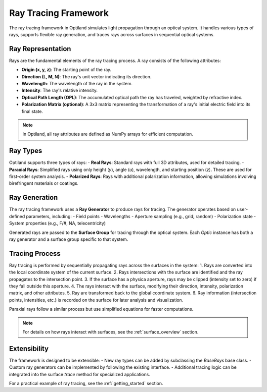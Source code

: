 .. _ray_overview:

Ray Tracing Framework
=====================

The ray tracing framework in Optiland simulates light propagation through an optical system. It handles various types of rays,
supports flexible ray generation, and traces rays across surfaces in sequential optical systems.

Ray Representation
------------------
Rays are the fundamental elements of the ray tracing process. A ray consists of the following attributes:

- **Origin (x, y, z)**: The starting point of the ray.
- **Direction (L, M, N)**: The ray's unit vector indicating its direction.
- **Wavelength**: The wavelength of the ray in the system.
- **Intensity**: The ray's relative intensity.
- **Optical Path Length (OPL)**: The accumulated optical path the ray has traveled, weighted by refractive index.
- **Polarization Matrix (optional)**: A 3x3 matrix representing the transformation of a ray's initial electric field into its final state.

.. note::
  In Optiland, all ray attributes are defined as NumPy arrays for efficient computation.

Ray Types
---------
Optiland supports three types of rays:
- **Real Rays**: Standard rays with full 3D attributes, used for detailed tracing.
- **Paraxial Rays**: Simplified rays using only height (`y`), angle (`u`), wavelength, and starting position (`z`). These are used for first-order system analysis.
- **Polarized Rays**: Rays with additional polarization information, allowing simulations involving birefringent materials or coatings.

Ray Generation
--------------
The ray tracing framework uses a **Ray Generator** to produce rays for tracing. The generator operates based on user-defined parameters, including:
- Field points
- Wavelengths
- Aperture sampling (e.g., grid, random)
- Polarization state
- System properties (e.g., F/#, NA, telecentricity)

Generated rays are passed to the **Surface Group** for tracing through the optical system. Each `Optic` instance has both a ray generator and a surface group
specific to that system.

Tracing Process
---------------
Ray tracing is performed by sequentially propagating rays across the surfaces in the system:
1. Rays are converted into the local coordinate system of the current surface.
2. Rays intersections with the surface are identified and the ray propagates to the intersection point.
3. If the surface has a physica aperture, rays may be clipped (intensity set to zero) if they fall outside this aperture.
4. The rays interact with the surface, modifying their direction, intensity, polarization matrix, and other attributes.
5. Ray are transformed back to the global coordinate system.
6. Ray information (intersection points, intensities, etc.) is recorded on the surface for later analysis and visualization.

Paraxial rays follow a similar process but use simplified equations for faster computations.

.. note::
   For details on how rays interact with surfaces, see the :ref:`surface_overview` section.

Extensibility
-------------

The framework is designed to be extensible:
- New ray types can be added by subclassing the `BaseRays` base class.
- Custom ray generators can be implemented by following the existing interface.
- Additional tracing logic can be integrated into the surface `trace` method for specialized applications.

For a practical example of ray tracing, see the :ref:`getting_started` section.
